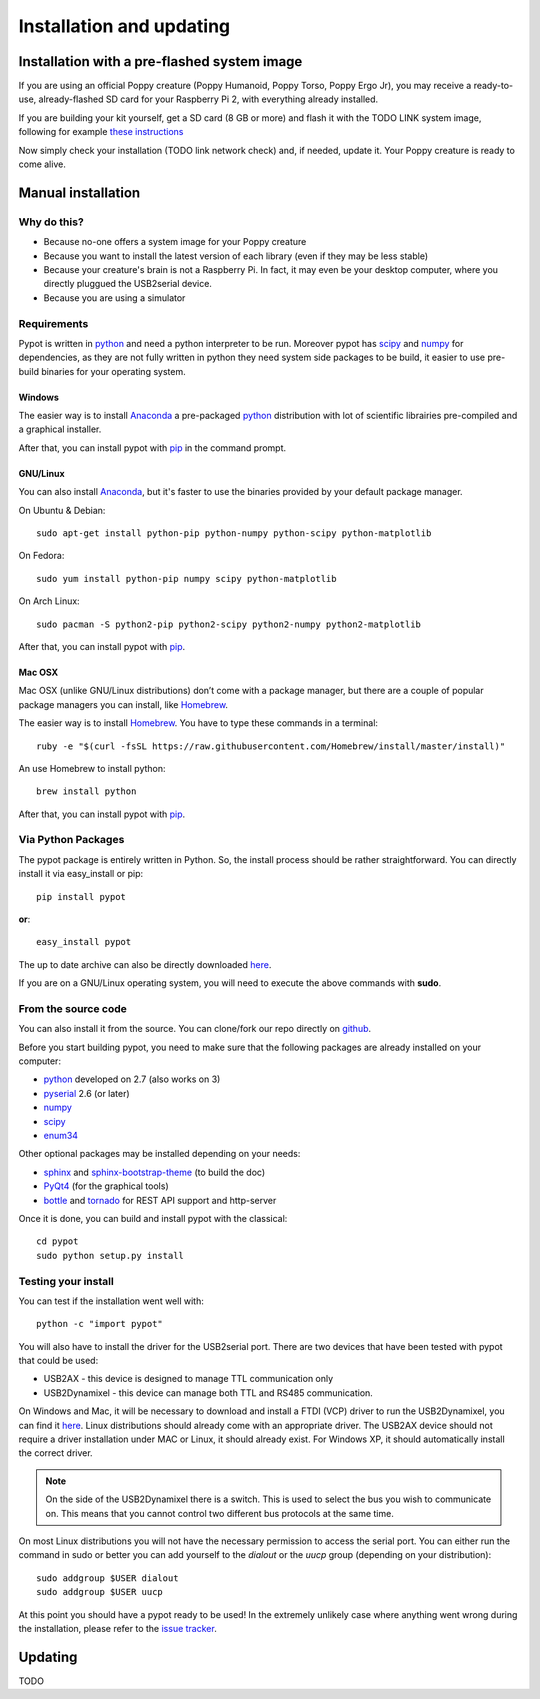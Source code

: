 .. _installation:

Installation and updating
==================

Installation with a pre-flashed system image
----------------------------------------------------------------------

If you are using an official Poppy creature (Poppy Humanoid, Poppy Torso, Poppy Ergo Jr), you may receive a ready-to-use, already-flashed SD card for your Raspberry Pi 2, with everything already installed.

If you are building your kit yourself, get a SD card (8 GB or more) and flash it with the TODO LINK system image, following for example `these instructions <https://www.raspberrypi.org/documentation/installation/installing-images//>`__

Now simply check your installation (TODO link network check) and, if needed, update it. Your Poppy creature is ready to come alive.

Manual installation
----------------------------------------------------------------------

Why do this? 
++++++++++++++++++++++++++++++++++

- Because no-one offers a system image for your Poppy creature
- Because you want to install the latest version of each library (even if they may be less stable)
- Because your creature's brain is not a Raspberry Pi. In fact, it may even be your desktop computer, where you directly pluggued the USB2serial device.
- Because you are using a simulator

Requirements
++++++++++++++++++++++++++++++++++

Pypot is written in `python <https://www.python.org/>`__ and need a python interpreter to be run. Moreover pypot has `scipy <www.scipy.org/>`_ and `numpy <http://www.numpy.org>`_ for dependencies, 
as they are not fully written in python they need system side packages to be build, it easier to use pre-build binaries for your operating system.

Windows
~~~~~~~~~~~~~~~~~~~
The easier way is to install `Anaconda <http://continuum.io/downloads>`_ a pre-packaged `python <https://www.python.org/>`__ distribution with lot of scientific librairies pre-compiled and a graphical installer.

After that, you can install pypot with `pip <#via-python-packages>`_ in the command prompt.

GNU/Linux
~~~~~~~~~~~~~~~~~~~
You can also install `Anaconda <http://continuum.io/downloads>`_, but it's faster to use the binaries provided by your default package manager. 

On Ubuntu & Debian::

    sudo apt-get install python-pip python-numpy python-scipy python-matplotlib

On Fedora::

    sudo yum install python-pip numpy scipy python-matplotlib
    
On Arch Linux::

    sudo pacman -S python2-pip python2-scipy python2-numpy python2-matplotlib
    
After that, you can install pypot with `pip <#via-python-packages>`_.
    
Mac OSX
~~~~~~~~~~~~~~~~~~~
Mac OSX (unlike GNU/Linux distributions) don’t come with a package manager, but there are a couple of popular package managers you can install, like `Homebrew <http://brew.sh/>`_.

The easier way is to install `Homebrew <http://brew.sh/>`_. You have to type these commands in a terminal::

    ruby -e "$(curl -fsSL https://raw.githubusercontent.com/Homebrew/install/master/install)"

An use Homebrew to install python::

    brew install python
    
After that, you can install pypot with `pip <#via-python-packages>`_.


Via Python Packages
++++++++++++++++++++++++++++++++++

The pypot package is entirely written in Python. So, the install process should be rather straightforward. You can directly install it via easy_install or pip::

    pip install pypot

**or**::

    easy_install pypot

The up to date archive can also be directly downloaded `here <https://pypi.python.org/pypi/pypot/>`_.

If you are on a GNU/Linux operating system, you will need to execute the above commands with **sudo**.

From the source code
++++++++++++++++++++++++++++++++++

You can also install it from the source. You can clone/fork our repo directly on `github <https://github.com/poppy-project/pypot>`_.

Before you start building pypot, you need to make sure that the following packages are already installed on your computer:

* `python <http://www.python.org>`_ developed on 2.7 (also works on 3)
* `pyserial <http://pyserial.sourceforge.net/>`_ 2.6 (or later)
* `numpy <http://www.numpy.org>`_
* `scipy <www.scipy.org/>`_
* `enum34 <https://pypi.python.org/pypi/enum34>`_

Other optional packages may be installed depending on your needs:

* `sphinx <http://sphinx-doc.org/index.html>`_ and `sphinx-bootstrap-theme <http://ryan-roemer.github.io/sphinx-bootstrap-theme/>`_ (to build the doc)
* `PyQt4 <http://www.riverbankcomputing.com/software/pyqt/intro>`_ (for the graphical tools)
* `bottle <http://bottlepy.org/>`_ and `tornado <http://www.tornadoweb.org>`_ for REST API support and http-server

Once it is done, you can build and install pypot with the classical::

    cd pypot
    sudo python setup.py install

Testing your install
++++++++++++++++++++++++++++++++++

You can test if the installation went well with::

    python -c "import pypot"

You will also have to install the driver for the USB2serial port. There are two devices that have been tested with pypot that could be used:

* USB2AX - this device is designed to manage TTL communication only
* USB2Dynamixel - this device can manage both TTL and RS485 communication.

On Windows and Mac, it will be necessary to download and install a FTDI (VCP) driver to run the USB2Dynamixel, you can find it `here <http://www.ftdichip.com/Drivers/VCP.htm>`__. Linux distributions should already come with an appropriate driver. The USB2AX device should not require a driver installation under MAC or Linux, it should already exist. For Windows XP, it should automatically install the correct driver.

.. note:: On the side of the USB2Dynamixel there is a switch. This is used to select the bus you wish to communicate on. This means that you cannot control two different bus protocols at the same time.

On most Linux distributions you will not have the necessary permission to access the serial port. You can either run the command in sudo or better you can add yourself to the *dialout* or the *uucp* group (depending on your distribution)::

  sudo addgroup $USER dialout
  sudo addgroup $USER uucp

At this point you should have a pypot ready to be used! In the extremely unlikely case where anything went wrong during the installation, please refer to the `issue tracker <https://github.com/poppy-project/pypot/issues>`_.


Updating
----------------------------------------------------------------------

TODO